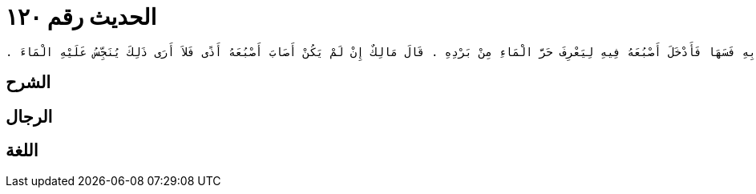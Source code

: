 
= الحديث رقم ١٢٠

[quote.hadith]
----
وَحَدَّثَنِي عَنْ مَالِكٍ، عَنْ نَافِعٍ، أَنَّ عَبْدَ اللَّهِ بْنَ عُمَرَ، كَانَ يَغْسِلُ جَوَارِيهِ رِجْلَيْهِ وَيُعْطِينَهُ الْخُمْرَةَ وَهُنَّ حُيَّضٌ ‏.‏ وَسُئِلَ مَالِكٌ عَنْ رَجُلٍ لَهُ نِسْوَةٌ وَجَوَارِي هَلْ يَطَؤُهُنَّ جَمِيعًا قَبْلَ أَنْ يَغْتَسِلَ فَقَالَ لاَ بَأْسَ بِأَنْ يُصِيبَ الرَّجُلُ جَارِيَتَيْهِ قَبْلَ أَنْ يَغْتَسِلَ فَأَمَّا النِّسَاءُ الْحَرَائِرُ فَيُكْرَهُ أَنْ يُصِيبَ الرَّجُلُ الْمَرْأَةَ الْحُرَّةَ فِي يَوْمِ الأُخْرَى فَأَمَّا أَنَّ يُصِيبَ الْجَارِيَةَ ثُمَّ يُصِيبَ الأُخْرَى وَهُوَ جُنُبٌ فَلاَ بَأْسَ بِذَلِكَ ‏.‏ وَسُئِلَ مَالِكٌ عَنْ رَجُلٍ جُنُبٍ وُضِعَ لَهُ مَاءٌ يَغْتَسِلُ بِهِ فَسَهَا فَأَدْخَلَ أَصْبُعَهُ فِيهِ لِيَعْرِفَ حَرَّ الْمَاءِ مِنْ بَرْدِهِ ‏.‏ قَالَ مَالِكٌ إِنْ لَمْ يَكُنْ أَصَابَ أَصْبُعَهُ أَذًى فَلاَ أَرَى ذَلِكَ يُنَجِّسُ عَلَيْهِ الْمَاءَ ‏.‏
----

== الشرح

== الرجال

== اللغة
    